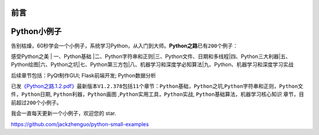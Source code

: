 ==============================
前言
==============================

==============================
Python小例子
==============================

告别枯燥，60秒学会一个小例子，系统学习Python，从入门到大师。\ **Python之路**\ 已有\ ``200``\ 个例子：

感受Python之美 \| 一、Python基础
\|二、Python字符串和正则\|三、Python文件、日期和多线程\|四、Python三大利器\|五、Python绘图\|六、Python之坑\|七、Python第三方包\|八、机器学习和深度学必知算法\|九、Python、机器学习和深度学习实战

后续章节包括：PyQt制作GUI; Flask前端开发; Python数据分析

已发\ `《Python之路.1.2.pdf》 <https://github.com/jackzhenguo/python-small-examples/releases/tag/V1.2.378>`__\ 最新版本\ ``V1.2.378``\ 包括\ ``11``\ 个章节：\ ``Python基础``\ ，\ ``Python之坑``,\ ``Python字符串和正则``\ ，\ ``Python文件``\ ，\ ``Python日期``,
``Python利器``\ ，\ ``Python画图``
,\ ``Python实用工具``\ ，\ ``Python实战``,
``Python基础算法``\ ，\ ``机器学习核心知识``
章节，目前超过\ ``200个``\ 小例子。

我会一直每天更新一个小例子，欢迎您的 star.

https://github.com/jackzhenguo/python-small-examples



